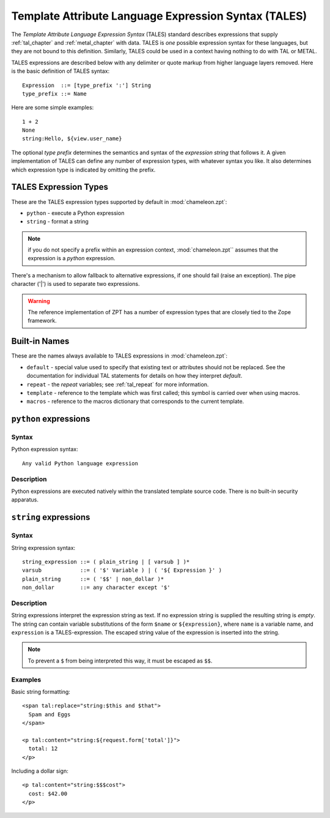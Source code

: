 .. _tales_chapter:

Template Attribute Language Expression Syntax (TALES)
=====================================================

The *Template Attribute Language Expression Syntax* (TALES) standard
describes expressions that supply :ref:`tal_chapter` and
:ref:`metal_chapter` with data.  TALES is *one* possible expression
syntax for these languages, but they are not bound to this definition.
Similarly, TALES could be used in a context having nothing to do with
TAL or METAL.

TALES expressions are described below with any delimiter or quote
markup from higher language layers removed.  Here is the basic
definition of TALES syntax::

      Expression  ::= [type_prefix ':'] String
      type_prefix ::= Name

Here are some simple examples::

      1 + 2
      None
      string:Hello, ${view.user_name}

The optional *type prefix* determines the semantics and syntax of the
*expression string* that follows it.  A given implementation of TALES
can define any number of expression types, with whatever syntax you
like. It also determines which expression type is indicated by
omitting the prefix.

TALES Expression Types
----------------------

These are the TALES expression types supported by default in
:mod:`chameleon.zpt`:

* ``python`` - execute a Python expression

* ``string`` - format a string

.. note:: if you do not specify a prefix within an expression context,
   :mod:`chameleon.zpt`` assumes that the expression is a *python*
   expression.

There's a mechanism to allow fallback to alternative expressions, if one should fail (raise an exception). The pipe character ('|') is used to separate two expressions.

.. warning:: The reference implementation of ZPT has a number of expression types that are closely tied to the Zope framework.

.. _tales_built_in_names:

Built-in Names
--------------

These are the names always available to TALES expressions in
:mod:`chameleon.zpt`:

- ``default`` - special value used to specify that existing text or attributes should not be replaced. See the documentation for individual TAL statements for details on how they interpret *default*.

- ``repeat`` - the *repeat* variables; see :ref:`tal_repeat` for more
  information.

- ``template`` - reference to the template which was first called; this symbol is carried over when using macros.

- ``macros`` - reference to the macros dictionary that corresponds to the current template.
  
``python`` expressions
----------------------

Syntax
~~~~~~

Python expression syntax::

        Any valid Python language expression

Description
~~~~~~~~~~~

Python expressions are executed natively within the translated template source code. There is no built-in security apparatus.

``string`` expressions
----------------------

Syntax
~~~~~~

String expression syntax::

        string_expression ::= ( plain_string | [ varsub ] )*
        varsub            ::= ( '$' Variable ) | ( '${ Expression }' )
        plain_string      ::= ( '$$' | non_dollar )*
        non_dollar        ::= any character except '$'

Description
~~~~~~~~~~~

String expressions interpret the expression string as text. If no
expression string is supplied the resulting string is *empty*. The
string can contain variable substitutions of the form ``$name`` or
``${expression}``, where ``name`` is a variable name, and ``expression`` is a TALES-expression. The escaped string value of the expression is inserted into the string.

.. note:: To prevent a ``$`` from being interpreted this
   way, it must be escaped as ``$$``.

Examples
~~~~~~~~

Basic string formatting::

    <span tal:replace="string:$this and $that">
      Spam and Eggs
    </span>

    <p tal:content="string:${request.form['total']}">
      total: 12
    </p>

Including a dollar sign::

    <p tal:content="string:$$$cost">
      cost: $42.00
    </p>

